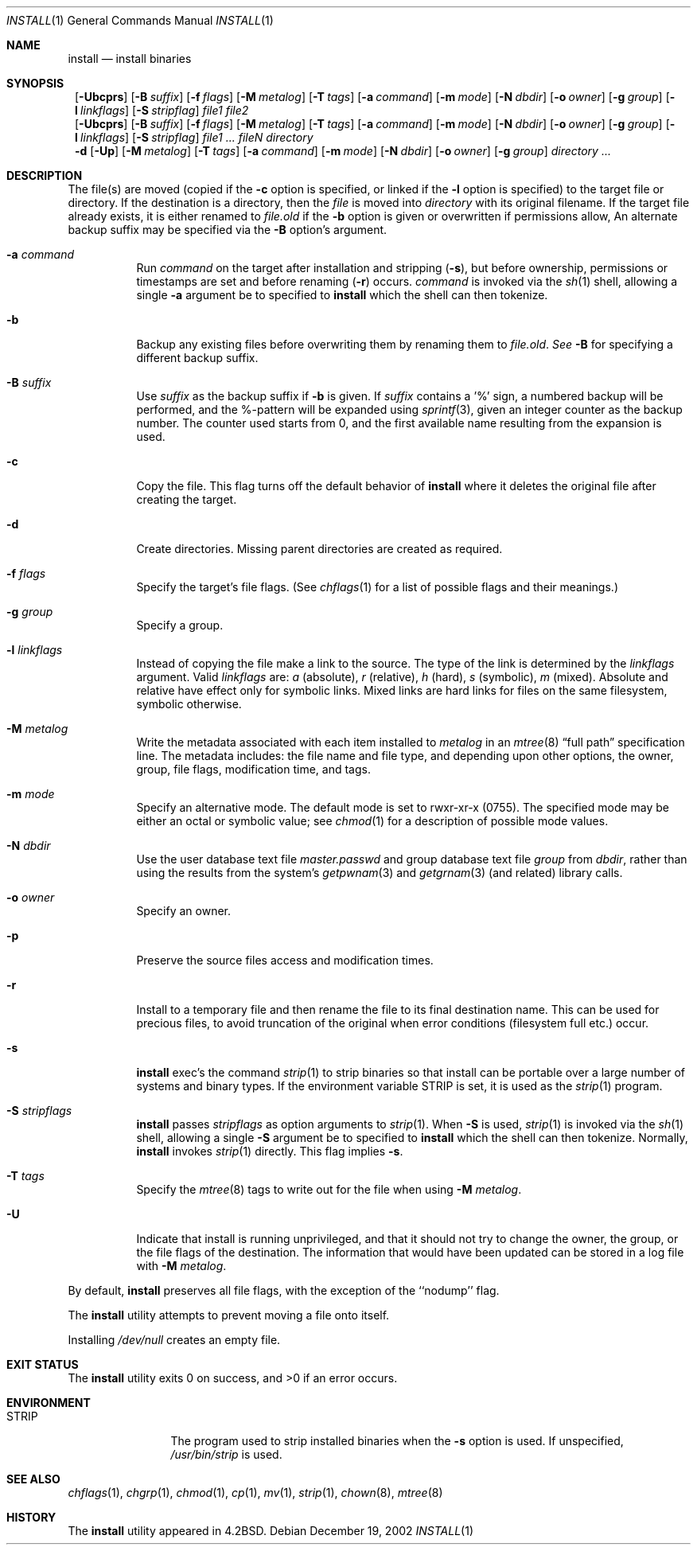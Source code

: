 .\"	$NetBSD: install.1,v 1.33 2002/12/19 09:17:01 wiz Exp $
.\"
.\" Copyright (c) 1987, 1990, 1993
.\"	The Regents of the University of California.  All rights reserved.
.\"
.\" Redistribution and use in source and binary forms, with or without
.\" modification, are permitted provided that the following conditions
.\" are met:
.\" 1. Redistributions of source code must retain the above copyright
.\"    notice, this list of conditions and the following disclaimer.
.\" 2. Redistributions in binary form must reproduce the above copyright
.\"    notice, this list of conditions and the following disclaimer in the
.\"    documentation and/or other materials provided with the distribution.
.\" 3. All advertising materials mentioning features or use of this software
.\"    must display the following acknowledgement:
.\"	This product includes software developed by the University of
.\"	California, Berkeley and its contributors.
.\" 4. Neither the name of the University nor the names of its contributors
.\"    may be used to endorse or promote products derived from this software
.\"    without specific prior written permission.
.\"
.\" THIS SOFTWARE IS PROVIDED BY THE REGENTS AND CONTRIBUTORS ``AS IS'' AND
.\" ANY EXPRESS OR IMPLIED WARRANTIES, INCLUDING, BUT NOT LIMITED TO, THE
.\" IMPLIED WARRANTIES OF MERCHANTABILITY AND FITNESS FOR A PARTICULAR PURPOSE
.\" ARE DISCLAIMED.  IN NO EVENT SHALL THE REGENTS OR CONTRIBUTORS BE LIABLE
.\" FOR ANY DIRECT, INDIRECT, INCIDENTAL, SPECIAL, EXEMPLARY, OR CONSEQUENTIAL
.\" DAMAGES (INCLUDING, BUT NOT LIMITED TO, PROCUREMENT OF SUBSTITUTE GOODS
.\" OR SERVICES; LOSS OF USE, DATA, OR PROFITS; OR BUSINESS INTERRUPTION)
.\" HOWEVER CAUSED AND ON ANY THEORY OF LIABILITY, WHETHER IN CONTRACT, STRICT
.\" LIABILITY, OR TORT (INCLUDING NEGLIGENCE OR OTHERWISE) ARISING IN ANY WAY
.\" OUT OF THE USE OF THIS SOFTWARE, EVEN IF ADVISED OF THE POSSIBILITY OF
.\" SUCH DAMAGE.
.\"
.\"     @(#)install.1	8.1 (Berkeley) 6/6/93
.\"
.Dd December 19, 2002
.Dt INSTALL 1
.Os
.Sh NAME
.Nm install
.Nd install binaries
.Sh SYNOPSIS
.Nm ""
.Op Fl Ubcprs
.Bk -words
.Op Fl B Ar suffix
.Ek
.Bk -words
.Op Fl f Ar flags
.Ek
.Bk -words
.Op Fl M Ar metalog
.Ek
.Bk -words
.Op Fl T Ar tags
.Ek
.Bk -words
.Op Fl a Ar command
.Ek
.Bk -words
.Op Fl m Ar mode
.Ek
.Bk -words
.Op Fl N Ar dbdir
.Ek
.Bk -words
.Op Fl o Ar owner
.Ek
.Bk -words
.Op Fl g Ar group
.Ek
.Bk -words
.Op Fl l Ar linkflags
.Ek
.Bk -words
.Op Fl S Ar stripflag
.Ek
.Ar file1 file2
.Nm ""
.Op Fl Ubcprs
.Bk -words
.Op Fl B Ar suffix
.Ek
.Bk -words
.Op Fl f Ar flags
.Ek
.Bk -words
.Op Fl M Ar metalog
.Ek
.Bk -words
.Op Fl T Ar tags
.Ek
.Bk -words
.Op Fl a Ar command
.Ek
.Bk -words
.Op Fl m Ar mode
.Ek
.Bk -words
.Op Fl N Ar dbdir
.Ek
.Bk -words
.Op Fl o Ar owner
.Ek
.Bk -words
.Op Fl g Ar group
.Ek
.Bk -words
.Op Fl l Ar linkflags
.Ek
.Bk -words
.Op Fl S Ar stripflag
.Ek
.Ar file1 ...\&
.Ar fileN directory
.Nm ""
.Fl d
.Op Fl Up
.Bk -words
.Op Fl M Ar metalog
.Ek
.Bk -words
.Op Fl T Ar tags
.Ek
.Bk -words
.Op Fl a Ar command
.Ek
.Bk -words
.Op Fl m Ar mode
.Ek
.Bk -words
.Op Fl N Ar dbdir
.Ek
.Bk -words
.Op Fl o Ar owner
.Ek
.Bk -words
.Op Fl g Ar group
.Ek
.Ar directory ...\&
.Sh DESCRIPTION
The file(s) are moved (copied if the
.Fl c
option is specified, or linked if the
.Fl l
option is specified) to the target file or directory.
If the destination is a directory, then the
.Ar file
is moved into
.Ar directory
with its original filename.
If the target file already exists, it is
either renamed to
.Ar file.old
if the
.Fl b
option is given
or overwritten
if permissions allow, An alternate backup suffix may be specified via the
.Fl B
option's argument.
.Pp
.Bl -tag -width Ds
.It Fl a Ar command
Run
.Ar command
on the target after installation and stripping
.Pq Fl s ,
but before
ownership, permissions or timestamps are set and before renaming
.Pq Fl r
occurs.
.Ar command
is invoked via the
.Xr sh  1
shell, allowing a single
.Fl a
argument be to specified to
.Nm
which the shell can then tokenize.
.It Fl b
Backup any existing files before overwriting them by renaming
them to
.Ar file.old . See
.Fl B
for specifying a different backup suffix.
.It Fl B Ar suffix
Use
.Ar suffix
as the backup suffix if
.Fl b
is given.
If
.Ar suffix
contains a '%' sign, a numbered backup will be performed, and the
%-pattern will be expanded using
.Xr sprintf 3 ,
given an integer counter as the backup number.
The counter used starts from 0, and the first available name resulting
from the expansion is used.
.It Fl c
Copy the file.
This flag turns off the default behavior of
.Nm
where it deletes the original file after creating the target.
.It Fl d
Create directories.
Missing parent directories are created as required.
.It Fl f Ar flags
Specify the target's file flags.
(See
.Xr chflags 1
for a list of possible flags and their meanings.)
.It Fl g Ar group
Specify a group.
.It Fl l Ar linkflags
Instead of copying the file make a link to the source.
The type of the link is determined by the
.Ar linkflags
argument.
Valid
.Ar linkflags
are:
.Ar a
(absolute),
.Ar r
(relative),
.Ar h
(hard),
.Ar s
(symbolic),
.Ar m
(mixed).
Absolute and relative have effect only for symbolic links.
Mixed links
are hard links for files on the same filesystem, symbolic otherwise.
.It Fl M Ar metalog
Write the metadata associated with each item installed to
.Ar metalog
in an
.Xr mtree 8
.Dq full path
specification line.
The metadata includes: the file name and file type, and depending upon
other options, the owner, group, file flags, modification time, and tags.
.It Fl m Ar mode
Specify an alternative mode.
The default mode is set to rwxr-xr-x (0755).
The specified mode may be either an octal or symbolic value; see
.Xr chmod  1
for a description of possible mode values.
.It Fl N Ar dbdir
Use the user database text file
.Pa master.passwd
and group database text file
.Pa group
from
.Ar dbdir ,
rather than using the results from the system's
.Xr getpwnam 3
and
.Xr getgrnam 3
(and related) library calls.
.It Fl o Ar owner
Specify an owner.
.It Fl p
Preserve the source files access and modification times.
.It Fl r
Install to a temporary file and then rename the file to its final destination
name.
This can be used for precious files, to avoid truncation of the original
when error conditions (filesystem full etc.) occur.
.It Fl s
.Nm
exec's the command
.Xr strip  1
to strip binaries so that install can be portable over a large
number of systems and binary types.
If the environment variable
.Ev STRIP
is set, it is used as the
.Xr strip 1
program.
.It Fl S Ar stripflags
.Nm
passes
.Ar stripflags
as option arguments to
.Xr strip  1 .
When
.Fl S
is used,
.Xr strip  1
is invoked via the
.Xr sh  1
shell, allowing a single
.Fl S
argument be to specified to
.Nm
which the shell can then tokenize.
Normally,
.Nm
invokes
.Xr strip  1
directly.
This flag implies
.Fl s .
.It Fl T Ar tags
Specify the
.Xr mtree 8
tags to write out for the file when using
.Fl M Ar metalog .
.It Fl U
Indicate that install is running unprivileged, and that it should not
try to change the owner, the group, or the file flags of the destination.
The information that would have been updated can be stored in a log
file with
.Fl M Ar metalog .
.El
.Pp
By default,
.Nm
preserves all file flags, with the exception of the ``nodump'' flag.
.Pp
The
.Nm
utility attempts to prevent moving a file onto itself.
.Pp
Installing
.Pa /dev/null
creates an empty file.
.Sh EXIT STATUS
The
.Nm
utility exits 0 on success,
and \*[Gt]0 if an error occurs.
.Sh ENVIRONMENT
.Bl -tag -width Fl
.It Ev STRIP
The program used to strip installed binaries when the
.Fl s
option is used.
If unspecified,
.Pa /usr/bin/strip
is used.
.El
.Sh SEE ALSO
.Xr chflags 1 ,
.Xr chgrp 1 ,
.Xr chmod 1 ,
.Xr cp 1 ,
.Xr mv 1 ,
.Xr strip 1 ,
.Xr chown 8 ,
.Xr mtree 8
.Sh HISTORY
The
.Nm
utility appeared in
.Bx 4.2 .
